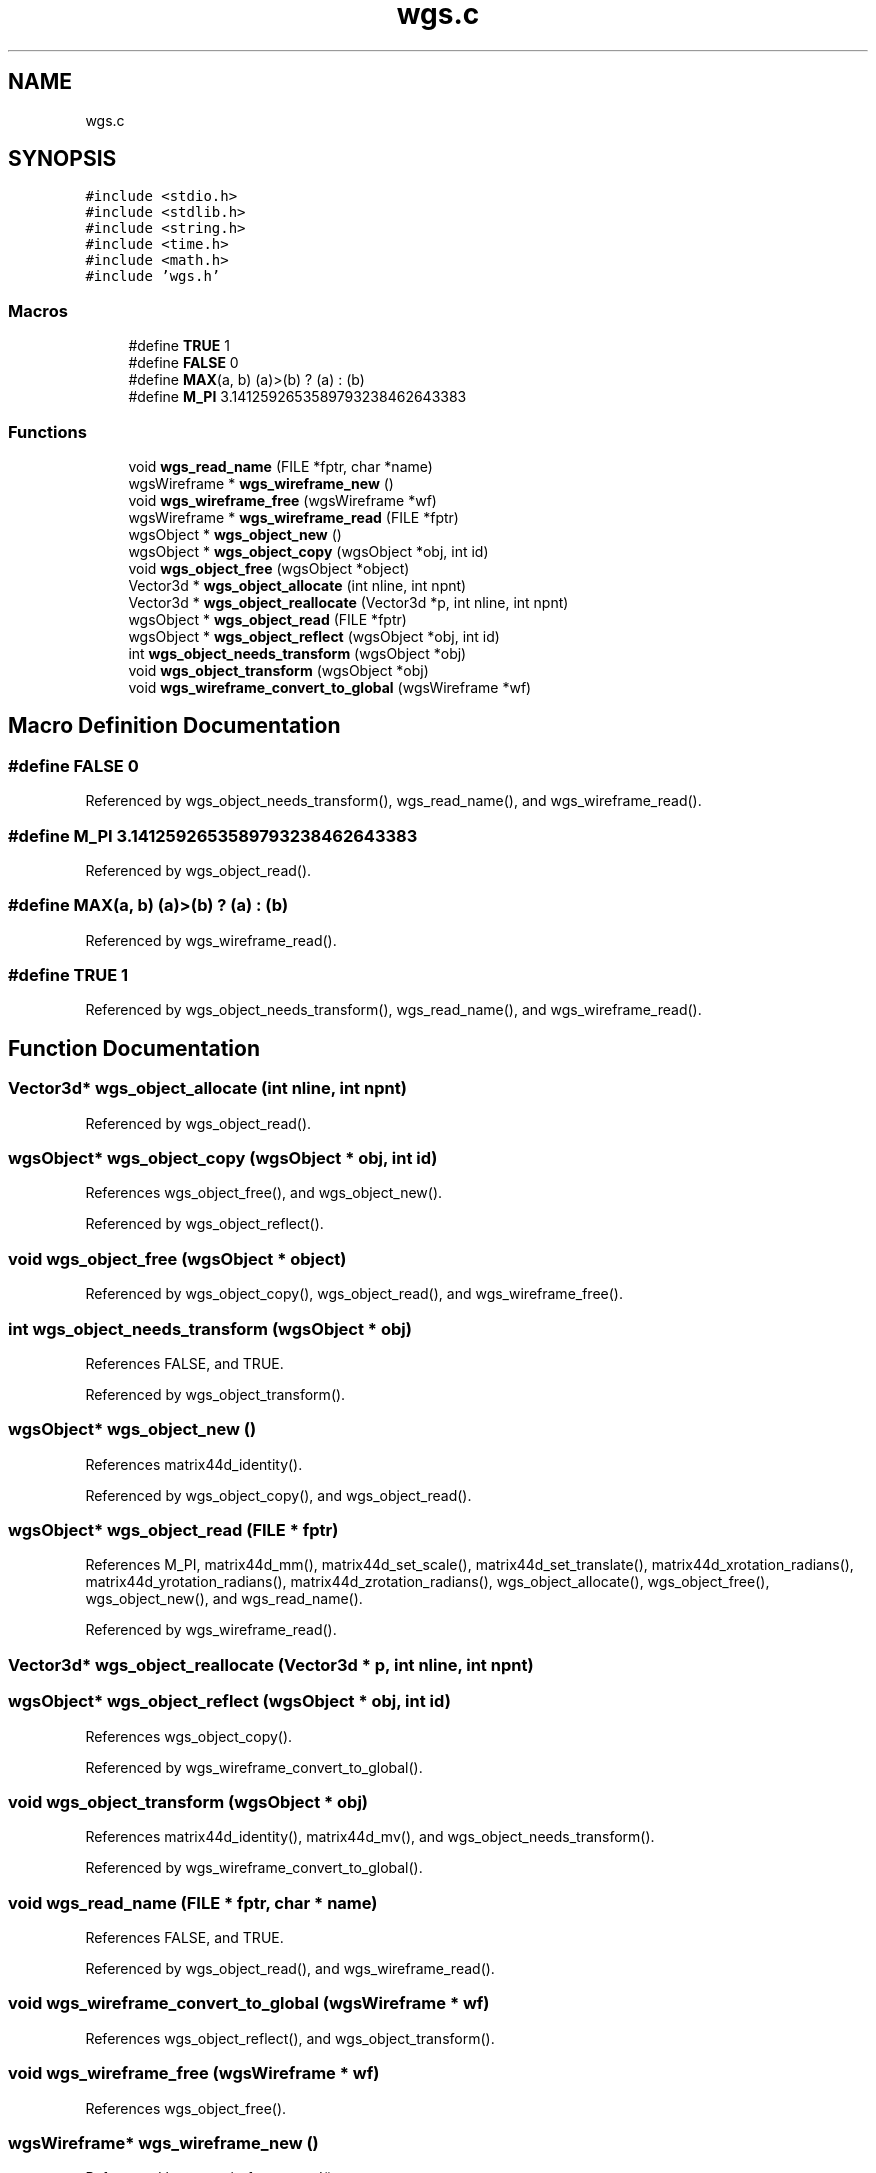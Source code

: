 .TH "wgs.c" 3 "Mon Jul 6 2020" "Version 1.0.1" "Langley Wireframe Geometry Library" \" -*- nroff -*-
.ad l
.nh
.SH NAME
wgs.c
.SH SYNOPSIS
.br
.PP
\fC#include <stdio\&.h>\fP
.br
\fC#include <stdlib\&.h>\fP
.br
\fC#include <string\&.h>\fP
.br
\fC#include <time\&.h>\fP
.br
\fC#include <math\&.h>\fP
.br
\fC#include 'wgs\&.h'\fP
.br

.SS "Macros"

.in +1c
.ti -1c
.RI "#define \fBTRUE\fP   1"
.br
.ti -1c
.RI "#define \fBFALSE\fP   0"
.br
.ti -1c
.RI "#define \fBMAX\fP(a,  b)   (a)>(b) ? (a) : (b)"
.br
.ti -1c
.RI "#define \fBM_PI\fP   3\&.1412592653589793238462643383"
.br
.in -1c
.SS "Functions"

.in +1c
.ti -1c
.RI "void \fBwgs_read_name\fP (FILE *fptr, char *name)"
.br
.ti -1c
.RI "wgsWireframe * \fBwgs_wireframe_new\fP ()"
.br
.ti -1c
.RI "void \fBwgs_wireframe_free\fP (wgsWireframe *wf)"
.br
.ti -1c
.RI "wgsWireframe * \fBwgs_wireframe_read\fP (FILE *fptr)"
.br
.ti -1c
.RI "wgsObject * \fBwgs_object_new\fP ()"
.br
.ti -1c
.RI "wgsObject * \fBwgs_object_copy\fP (wgsObject *obj, int id)"
.br
.ti -1c
.RI "void \fBwgs_object_free\fP (wgsObject *object)"
.br
.ti -1c
.RI "Vector3d * \fBwgs_object_allocate\fP (int nline, int npnt)"
.br
.ti -1c
.RI "Vector3d * \fBwgs_object_reallocate\fP (Vector3d *p, int nline, int npnt)"
.br
.ti -1c
.RI "wgsObject * \fBwgs_object_read\fP (FILE *fptr)"
.br
.ti -1c
.RI "wgsObject * \fBwgs_object_reflect\fP (wgsObject *obj, int id)"
.br
.ti -1c
.RI "int \fBwgs_object_needs_transform\fP (wgsObject *obj)"
.br
.ti -1c
.RI "void \fBwgs_object_transform\fP (wgsObject *obj)"
.br
.ti -1c
.RI "void \fBwgs_wireframe_convert_to_global\fP (wgsWireframe *wf)"
.br
.in -1c
.SH "Macro Definition Documentation"
.PP 
.SS "#define FALSE   0"

.PP
Referenced by wgs_object_needs_transform(), wgs_read_name(), and wgs_wireframe_read()\&.
.SS "#define M_PI   3\&.1412592653589793238462643383"

.PP
Referenced by wgs_object_read()\&.
.SS "#define MAX(a, b)   (a)>(b) ? (a) : (b)"

.PP
Referenced by wgs_wireframe_read()\&.
.SS "#define TRUE   1"

.PP
Referenced by wgs_object_needs_transform(), wgs_read_name(), and wgs_wireframe_read()\&.
.SH "Function Documentation"
.PP 
.SS "Vector3d* wgs_object_allocate (int nline, int npnt)"

.PP
Referenced by wgs_object_read()\&.
.SS "wgsObject* wgs_object_copy (wgsObject * obj, int id)"

.PP
References wgs_object_free(), and wgs_object_new()\&.
.PP
Referenced by wgs_object_reflect()\&.
.SS "void wgs_object_free (wgsObject * object)"

.PP
Referenced by wgs_object_copy(), wgs_object_read(), and wgs_wireframe_free()\&.
.SS "int wgs_object_needs_transform (wgsObject * obj)"

.PP
References FALSE, and TRUE\&.
.PP
Referenced by wgs_object_transform()\&.
.SS "wgsObject* wgs_object_new ()"

.PP
References matrix44d_identity()\&.
.PP
Referenced by wgs_object_copy(), and wgs_object_read()\&.
.SS "wgsObject* wgs_object_read (FILE * fptr)"

.PP
References M_PI, matrix44d_mm(), matrix44d_set_scale(), matrix44d_set_translate(), matrix44d_xrotation_radians(), matrix44d_yrotation_radians(), matrix44d_zrotation_radians(), wgs_object_allocate(), wgs_object_free(), wgs_object_new(), and wgs_read_name()\&.
.PP
Referenced by wgs_wireframe_read()\&.
.SS "Vector3d* wgs_object_reallocate (Vector3d * p, int nline, int npnt)"

.SS "wgsObject* wgs_object_reflect (wgsObject * obj, int id)"

.PP
References wgs_object_copy()\&.
.PP
Referenced by wgs_wireframe_convert_to_global()\&.
.SS "void wgs_object_transform (wgsObject * obj)"

.PP
References matrix44d_identity(), matrix44d_mv(), and wgs_object_needs_transform()\&.
.PP
Referenced by wgs_wireframe_convert_to_global()\&.
.SS "void wgs_read_name (FILE * fptr, char * name)"

.PP
References FALSE, and TRUE\&.
.PP
Referenced by wgs_object_read(), and wgs_wireframe_read()\&.
.SS "void wgs_wireframe_convert_to_global (wgsWireframe * wf)"

.PP
References wgs_object_reflect(), and wgs_object_transform()\&.
.SS "void wgs_wireframe_free (wgsWireframe * wf)"

.PP
References wgs_object_free()\&.
.SS "wgsWireframe* wgs_wireframe_new ()"

.PP
Referenced by wgs_wireframe_read()\&.
.SS "wgsWireframe* wgs_wireframe_read (FILE * fptr)"

.PP
References FALSE, MAX, TRUE, wgs_object_read(), wgs_read_name(), and wgs_wireframe_new()\&.
.SH "Author"
.PP 
Generated automatically by Doxygen for Langley Wireframe Geometry Library from the source code\&.

